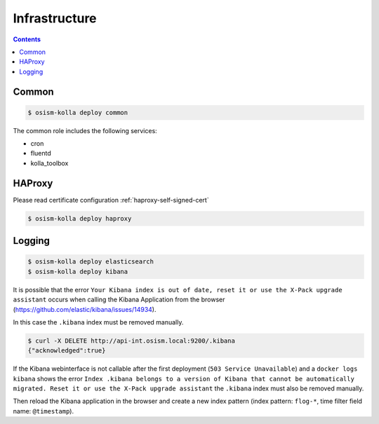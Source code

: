 ==============
Infrastructure
==============

.. contents::
   :depth: 2

Common
======

.. code-block:: console

   $ osism-kolla deploy common

The common role includes the following services:

* cron
* fluentd
* kolla_toolbox

HAProxy
=======

Please read certificate configuration :ref:`haproxy-self-signed-cert`

.. code-block:: console

   $ osism-kolla deploy haproxy

.. _kibana_index_delete:

Logging
=======

.. code-block:: console

   $ osism-kolla deploy elasticsearch
   $ osism-kolla deploy kibana

It is possible that the error ``Your Kibana index is out of date, reset it or use the X-Pack upgrade assistant``
occurs when calling the Kibana Application from the browser (https://github.com/elastic/kibana/issues/14934).

.. image:: /images/kibana-index-out-of-date.png

In this case the ``.kibana`` index must be removed manually.

.. code-block:: console

   $ curl -X DELETE http://api-int.osism.local:9200/.kibana
   {"acknowledged":true}

If the Kibana webinterface is not callable after the first deployment (``503 Service Unavailable``) and a
``docker logs kibana`` shows the error ``Index .kibana belongs to a version of Kibana that cannot be
automatically migrated. Reset it or use the X-Pack upgrade assistant`` the ``.kibana`` index must also
be removed manually.

Then reload the Kibana application in the browser and create a new index
pattern (index pattern: ``flog-*``, time filter field name: ``@timestamp``).
